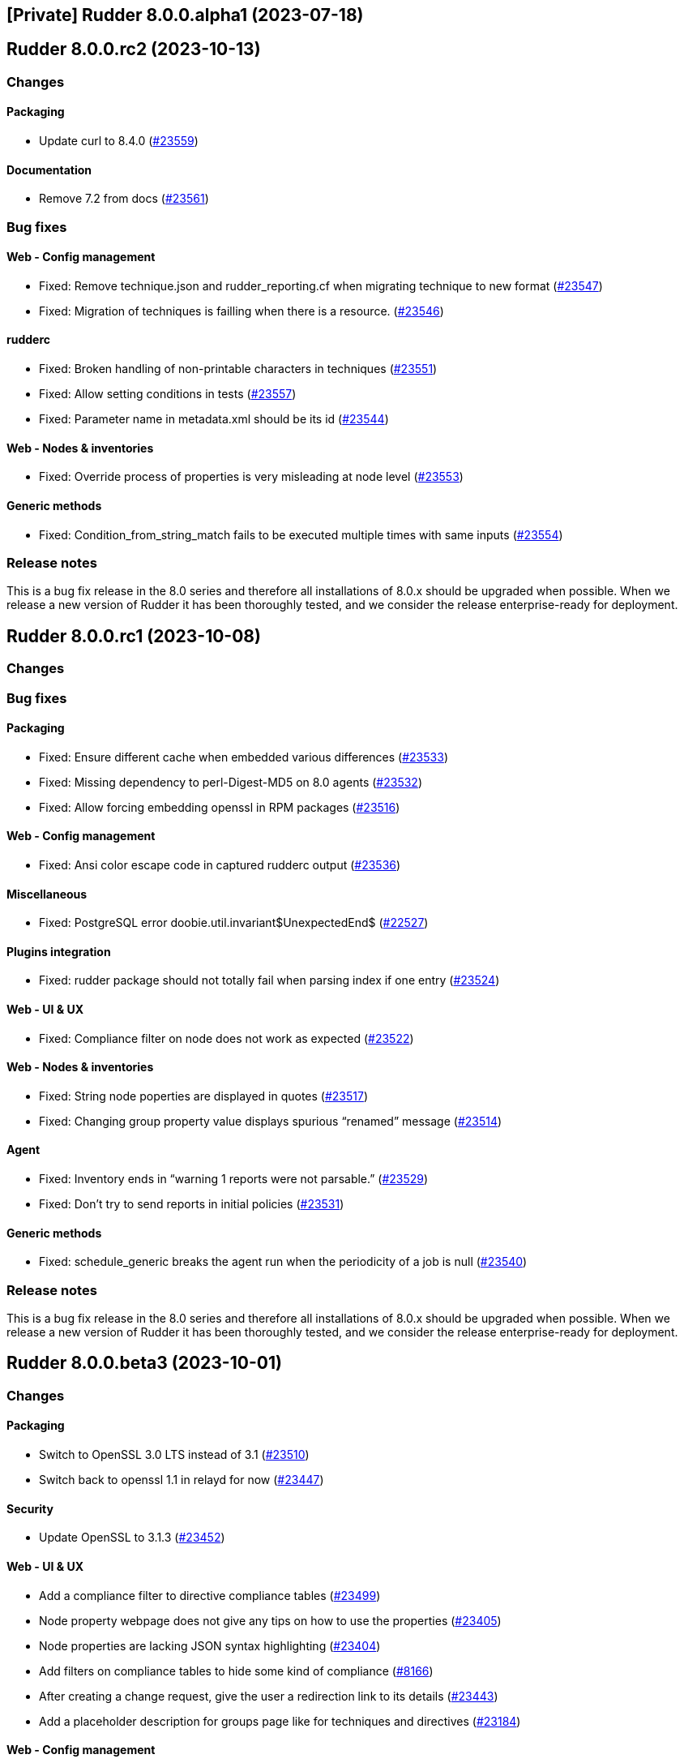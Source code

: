 == [Private] Rudder 8.0.0.alpha1 (2023-07-18)

==  Rudder 8.0.0.rc2 (2023-10-13)

=== Changes


==== Packaging

* Update curl to 8.4.0
    (https://issues.rudder.io/issues/23559[#23559])

==== Documentation

* Remove 7.2 from docs
    (https://issues.rudder.io/issues/23561[#23561])

=== Bug fixes

==== Web - Config management

* Fixed: Remove technique.json and rudder_reporting.cf when migrating technique to new format
    (https://issues.rudder.io/issues/23547[#23547])
* Fixed: Migration of techniques is failling when there is a resource.
    (https://issues.rudder.io/issues/23546[#23546])

==== rudderc

* Fixed: Broken handling of non-printable characters in techniques
    (https://issues.rudder.io/issues/23551[#23551])
* Fixed: Allow setting conditions in tests
    (https://issues.rudder.io/issues/23557[#23557])
* Fixed: Parameter name in metadata.xml should be its id
    (https://issues.rudder.io/issues/23544[#23544])

==== Web - Nodes & inventories

* Fixed: Override process of properties is very misleading at node level
    (https://issues.rudder.io/issues/23553[#23553])

==== Generic methods

* Fixed: Condition_from_string_match fails to be executed multiple times with same inputs
    (https://issues.rudder.io/issues/23554[#23554])

=== Release notes

This is a bug fix release in the 8.0 series and therefore all installations of 8.0.x should be upgraded when possible. When we release a new version of Rudder it has been thoroughly tested, and we consider the release enterprise-ready for deployment.

==  Rudder 8.0.0.rc1 (2023-10-08)

=== Changes


=== Bug fixes

==== Packaging

* Fixed: Ensure different cache when embedded various differences
    (https://issues.rudder.io/issues/23533[#23533])
* Fixed: Missing dependency to perl-Digest-MD5 on 8.0 agents
    (https://issues.rudder.io/issues/23532[#23532])
* Fixed: Allow forcing embedding openssl in RPM packages
    (https://issues.rudder.io/issues/23516[#23516])

==== Web - Config management

* Fixed: Ansi color escape code in captured rudderc output
    (https://issues.rudder.io/issues/23536[#23536])

==== Miscellaneous

* Fixed: PostgreSQL error doobie.util.invariant$UnexpectedEnd$ 
    (https://issues.rudder.io/issues/22527[#22527])

==== Plugins integration

* Fixed: rudder package should not totally fail when parsing index if one entry
    (https://issues.rudder.io/issues/23524[#23524])

==== Web - UI & UX

* Fixed: Compliance filter on node does not work as expected
    (https://issues.rudder.io/issues/23522[#23522])

==== Web - Nodes & inventories

* Fixed: String node poperties are displayed in quotes
    (https://issues.rudder.io/issues/23517[#23517])
* Fixed: Changing group property value displays spurious “renamed” message
    (https://issues.rudder.io/issues/23514[#23514])

==== Agent

* Fixed: Inventory ends in “warning 1 reports were not parsable.”
    (https://issues.rudder.io/issues/23529[#23529])
* Fixed: Don't try to send reports in initial policies
    (https://issues.rudder.io/issues/23531[#23531])

==== Generic methods

* Fixed: schedule_generic breaks the agent run when the periodicity of a job is null
    (https://issues.rudder.io/issues/23540[#23540])

=== Release notes

This is a bug fix release in the 8.0 series and therefore all installations of 8.0.x should be upgraded when possible. When we release a new version of Rudder it has been thoroughly tested, and we consider the release enterprise-ready for deployment.

==  Rudder 8.0.0.beta3 (2023-10-01)

=== Changes


==== Packaging

* Switch to OpenSSL 3.0 LTS instead of 3.1
    (https://issues.rudder.io/issues/23510[#23510])
* Switch back to openssl 1.1 in relayd for now
    (https://issues.rudder.io/issues/23447[#23447])

==== Security

* Update OpenSSL to 3.1.3
    (https://issues.rudder.io/issues/23452[#23452])

==== Web - UI & UX

* Add a compliance filter to directive compliance tables
    (https://issues.rudder.io/issues/23499[#23499])
* Node property webpage does not give any tips on how to use the properties
    (https://issues.rudder.io/issues/23405[#23405])
* Node properties are lacking JSON syntax highlighting
    (https://issues.rudder.io/issues/23404[#23404])
* Add filters on compliance tables to hide some kind of compliance
    (https://issues.rudder.io/issues/8166[#8166])
* After creating a change request, give the user a redirection link to its details
    (https://issues.rudder.io/issues/23443[#23443])
* Add a placeholder description for groups page like for techniques and directives
    (https://issues.rudder.io/issues/23184[#23184])

==== Web - Config management

* Ensure yaml technique id and technique directory path agree
    (https://issues.rudder.io/issues/23474[#23474])

==== Architecture - Code maintenance

* Undocomment/remove parameter rudder.nodes.delete.defaultMode
    (https://issues.rudder.io/issues/23462[#23462])

==== Agent

* Prevent agents <6.0 from running on a 8.X server
    (https://issues.rudder.io/issues/23497[#23497])

=== Bug fixes

==== Packaging

* Fixed: Java version is not detected on sles15sp4
    (https://issues.rudder.io/issues/23500[#23500])
* Fixed: silent error when upgrading Rudder 8.0-nightly to 8.0-nightly on sles15sp4
    (https://issues.rudder.io/issues/23480[#23480])
* Fixed: tar is not an explicit dependency of the Rudder server
    (https://issues.rudder.io/issues/22930[#22930])
* Fixed: Dependency on rudder-api-client should be versioned
    (https://issues.rudder.io/issues/23449[#23449])
* Fixed: Rudder 8.0 cannot be installed on sles15sp4 due to dependency error
    (https://issues.rudder.io/issues/23436[#23436])

==== Agent

* Fixed: Memory corruption when inheriting from bodies containing global variables
    (https://issues.rudder.io/issues/23478[#23478])
* Fixed: Function cache can return incorrect results
    (https://issues.rudder.io/issues/23437[#23437])
* Fixed: rudder agent run -l does not prevent update
    (https://issues.rudder.io/issues/23458[#23458])

==== Documentation

* Fixed: documentation tells to edit /opt/rudder/etc/rudder-pkg/rudder-pkg.conf to set credential
    (https://issues.rudder.io/issues/23398[#23398])

==== Web - Technique editor

* Fixed: Thumbnail are not available for all type of file in resource editor
    (https://issues.rudder.io/issues/23512[#23512])
* Fixed: Disable reporting option is ignored by the technique editor
    (https://issues.rudder.io/issues/23490[#23490])
* Fixed: LanguageTools module can prevent Yaml editor from extending
    (https://issues.rudder.io/issues/23484[#23484])
* Fixed: Unable to save a technique resource through the file manager
    (https://issues.rudder.io/issues/23479[#23479])

==== Web - Nodes & inventories

* Fixed: surprising ordering on values for properties
    (https://issues.rudder.io/issues/23473[#23473])
* Fixed: Editing and renaming a group property results in duplicate property
    (https://issues.rudder.io/issues/23496[#23496])
* Fixed: Error when trying to add a JSON property to node
    (https://issues.rudder.io/issues/23482[#23482])
* Fixed: error when create, modify or delete a properties on group
    (https://issues.rudder.io/issues/23472[#23472])

==== Web - Compliance & node report

* Fixed: Compliance filter is not clear enough when disabling a group of reports
    (https://issues.rudder.io/issues/23492[#23492])
* Fixed: Focus reporting is not working 
    (https://issues.rudder.io/issues/23466[#23466])

==== API

* Fixed: Add an enum for campaign type in post request
    (https://issues.rudder.io/issues/23501[#23501])

==== Web - UI & UX

* Fixed: Calendar in token api creation is broken
    (https://issues.rudder.io/issues/23268[#23268])
* Fixed: import technique doesn't show yaml files
    (https://issues.rudder.io/issues/23483[#23483])
* Fixed: Node property webpage makes it hard to uses JSON based properties
    (https://issues.rudder.io/issues/23401[#23401])
* Fixed: Tables in Rudder UI are sorted alphabetically but should also follow a numerical sort - nodes page
    (https://issues.rudder.io/issues/23427[#23427])

==== Miscellaneous

* Fixed: Update jgit to remove CVE-2023-4759 error message
    (https://issues.rudder.io/issues/23495[#23495])
* Fixed: Make writing node state to fact repos optionnal
    (https://issues.rudder.io/issues/23424[#23424])

==== Techniques

* Fixed: LONG_DESCRIPTION field of techniques seems to be ignored
    (https://issues.rudder.io/issues/23491[#23491])
* Fixed: Outdated warnings in ssh server technique
    (https://issues.rudder.io/issues/23468[#23468])

==== Web - Config management

* Fixed: Cannot override global property in Rudder 8.0 beta 3
    (https://issues.rudder.io/issues/23454[#23454])
* Fixed: adapt policy generation hooks to prevent automatic update of policies for each rudder command
    (https://issues.rudder.io/issues/23464[#23464])

==== System integration

* Fixed: Missing new historical inventory clean-up properties in config file
    (https://issues.rudder.io/issues/23461[#23461])

==== Generic methods

* Fixed: Migrate the report_if_condition method to log v4
    (https://issues.rudder.io/issues/23502[#23502])
* Fixed: Improve variable_string_from_command on 8.0+ agents
    (https://issues.rudder.io/issues/23438[#23438])

=== Release notes

This is a bug fix release in the 8.0 series and therefore all installations of 8.0.x should be upgraded when possible. When we release a new version of Rudder it has been thoroughly tested, and we consider the release enterprise-ready for deployment.

==  Rudder 8.0.0.beta2 (2023-09-15)

=== Changes


=== Bug fixes

==== Packaging

* Fixed: Bump to openssl 1.1.1w
    (https://issues.rudder.io/issues/23410[#23410])

==== Architecture - Code maintenance

* Fixed: Clean-up acceptation inventory
    (https://issues.rudder.io/issues/23406[#23406])
* Fixed: Update to zio-json 0.6.2
    (https://issues.rudder.io/issues/23409[#23409])
* Fixed: SQL logger is never called
    (https://issues.rudder.io/issues/23414[#23414])

==== Web - UI & UX

* Fixed: Add a way to set a message if "change audit logs" setting is enabled
    (https://issues.rudder.io/issues/23372[#23372])
* Fixed: Add a way to set a message if "change audit logs" setting is enabled
    (https://issues.rudder.io/issues/23372[#23372])

==== Architecture - Dependencies

* Fixed: Upgrade to scala 2.13.12
    (https://issues.rudder.io/issues/23417[#23417])

==== Web - Config management

* Fixed: Error when updating policies on relays when no files has been shared between nodes
    (https://issues.rudder.io/issues/17143[#17143])

=== Release notes

This is a bug fix release in the 8.0 series and therefore all installations of 8.0.x should be upgraded when possible. When we release a new version of Rudder it has been thoroughly tested, and we consider the release enterprise-ready for deployment.

==  Rudder 8.0.0.beta1 (2023-09-07)

=== Changes


==== Packaging

* Update agent dependencies
    (https://issues.rudder.io/issues/23360[#23360])
* rhel7 server build should depends on python3-pip and python3
    (https://issues.rudder.io/issues/23083[#23083])
* Repair rhel7 agent build
    (https://issues.rudder.io/issues/23080[#23080])
* Update Rust dependencies
    (https://issues.rudder.io/issues/23359[#23359])
* Update frontend dependencies
    (https://issues.rudder.io/issues/23362[#23362])
* Cleanup old files in repo
    (https://issues.rudder.io/issues/23353[#23353])
* Build rust binaries with cargo auditable
    (https://issues.rudder.io/issues/23175[#23175])
* Remove cfe-red-button.sh from sources
    (https://issues.rudder.io/issues/23130[#23130])

==== Agent

* Missing variables in mustache rendering must be an error
    (https://issues.rudder.io/issues/23068[#23068])
* make rudder agent run -u the default
    (https://issues.rudder.io/issues/23328[#23328])
* Remove RUDDER_VERIFY_CERTIFICATES usage in agent
    (https://issues.rudder.io/issues/23329[#23329])
* Remove support for syslog reporting completely from agent
    (https://issues.rudder.io/issues/23317[#23317])
* Add a trust option to rudder agent policy-server
    (https://issues.rudder.io/issues/22629[#22629])

==== Documentation

* Update hardening guide for 8.0
    (https://issues.rudder.io/issues/23333[#23333])
* Add release note for hashed api tokens
    (https://issues.rudder.io/issues/23257[#23257])
* Prepare doc for 8.0
    (https://issues.rudder.io/issues/23204[#23204])
* Document how to script the windows agent install
    (https://issues.rudder.io/issues/23066[#23066])
* Arch doc for policy update
    (https://issues.rudder.io/issues/22589[#22589])

==== Relay server or API

* Update embedded openssl to 3.1 in relayd
    (https://issues.rudder.io/issues/23383[#23383])
* Use the secrecy crates for wrapping passwords
    (https://issues.rudder.io/issues/23159[#23159])

==== Web - Technique editor

* Allow to edit yaml in editor
    (https://issues.rudder.io/issues/23381[#23381])
* Display compilation output  in technique details
    (https://issues.rudder.io/issues/23357[#23357])

==== Web - Compliance & node report

* Remove constraint on component name pattern for matching reports
    (https://issues.rudder.io/issues/23084[#23084])

==== Web - Nodes & inventories

* When I enter the "Create a new item" popup to create a group the default field should be Name
    (https://issues.rudder.io/issues/2677[#2677])

==== Web - UI & UX

* Remove angular leftovers
    (https://issues.rudder.io/issues/23350[#23350])
* Allow to edit files in file manager
    (https://issues.rudder.io/issues/23349[#23349])
* When drag'n drop, the selected method and the targeted drop zone should be more highlighted
    (https://issues.rudder.io/issues/23303[#23303])
* Improve some messages in the interface
    (https://issues.rudder.io/issues/23275[#23275])
* Speed up fadein animation of pages
    (https://issues.rudder.io/issues/23274[#23274])
* Use consistent fonts in Rudder interface
    (https://issues.rudder.io/issues/23265[#23265])
* After deleting a node, the user should be redirected to nodes list page
    (https://issues.rudder.io/issues/7008[#7008])
* Remove angularjs from Rudder
    (https://issues.rudder.io/issues/23072[#23072])
* Rewrite the 'technique-version' app in Elm
    (https://issues.rudder.io/issues/22991[#22991])

==== Web - Config management

* Improve password hash scheme names
    (https://issues.rudder.io/issues/23283[#23283])
* Remove old certificate verification option
    (https://issues.rudder.io/issues/23287[#23287])
* Rename "global parameters" to "global properties"
    (https://issues.rudder.io/issues/22379[#22379])
* Remove the rudderc "linux only" option from webapp
    (https://issues.rudder.io/issues/23118[#23118])

==== Security

* TLS 1.3 everywhere
    (https://issues.rudder.io/issues/23292[#23292])
* Use constant time comparison for system token
    (https://issues.rudder.io/issues/23291[#23291])

==== API

* Add last generation time on regenerate button
    (https://issues.rudder.io/issues/23284[#23284])
* Hash API tokens
    (https://issues.rudder.io/issues/23234[#23234])
* Prepare API doc for 8.0
    (https://issues.rudder.io/issues/23205[#23205])

==== Architecture - Code maintenance

* Rewrite angular app "filters.js" in Elm
    (https://issues.rudder.io/issues/23210[#23210])
* Rewrite angular app "passwordForm" in JavaScript
    (https://issues.rudder.io/issues/23060[#23060])

==== rudderc

* Parse expressions for linting
    (https://issues.rudder.io/issues/23190[#23190])
* Don't stop at first user error but display an many as possible
    (https://issues.rudder.io/issues/23188[#23188])
* Allow JSON output
    (https://issues.rudder.io/issues/23185[#23185])
* Switch to tracing for logging
    (https://issues.rudder.io/issues/23180[#23180])
* Add an option to start the agent in verbose mode
    (https://issues.rudder.io/issues/23135[#23135])
* Document JSON schema
    (https://issues.rudder.io/issues/23134[#23134])
* Improve testing features
    (https://issues.rudder.io/issues/23102[#23102])

==== Performance and scalability

* Make commiting nodes to fact-repo optionnal
    (https://issues.rudder.io/issues/23045[#23045])

==== Generic methods

* Improve variable_string_from_command by using execresult_as_data
    (https://issues.rudder.io/issues/23347[#23347])

=== Bug fixes

==== Packaging

* Fixed: Server install fails with postgresql encoding error
    (https://issues.rudder.io/issues/23388[#23388])
* Fixed: Stop removing the openssl test folder
    (https://issues.rudder.io/issues/23355[#23355])
* Fixed: Don't build openssl tests
    (https://issues.rudder.io/issues/23255[#23255])
* Fixed: Hide postrm script warnings
    (https://issues.rudder.io/issues/23251[#23251])
* Fixed: Rudder Server 7.3.4 doesn't install on SLES 15 SP4
    (https://issues.rudder.io/issues/23186[#23186])
* Fixed: Install failed rudder-slapd does not start
    (https://issues.rudder.io/issues/23165[#23165])
* Fixed: Actually allow uninstalling the agent
    (https://issues.rudder.io/issues/23146[#23146])
* Fixed: Agent uninstall fails on Ubuntu 22.04
    (https://issues.rudder.io/issues/23145[#23145])
* Fixed: rudder-server package can't install on rpm in 8.0
    (https://issues.rudder.io/issues/23144[#23144])
* Fixed: /var/log/rudder/ldap/slapd.log has incorrect permissions
    (https://issues.rudder.io/issues/23142[#23142])
* Fixed: Some cfengine patch don't apply in 8.0 anymore
    (https://issues.rudder.io/issues/23069[#23069])
* Fixed: Some cfengine patch don't apply in 8.0 anymore
    (https://issues.rudder.io/issues/23069[#23069])
* Fixed: relayd build broken
    (https://issues.rudder.io/issues/23247[#23247])
* Fixed: Update spring security
    (https://issues.rudder.io/issues/23221[#23221])
* Fixed: Remove unused Rust dependencies
    (https://issues.rudder.io/issues/23219[#23219])
* Fixed: Update embedded openssl to 1.1.1v - relayd
    (https://issues.rudder.io/issues/23217[#23217])
* Fixed: Install cargo-auditable before building
    (https://issues.rudder.io/issues/23191[#23191])
* Fixed: Package install after uninstall only restores uuid
    (https://issues.rudder.io/issues/23239[#23239])

==== Agent

* Fixed: Wrong source detection on some apt systems
    (https://issues.rudder.io/issues/23387[#23387])
* Fixed: When we uninstall and reinstall an agent, the agent is not correctly activated
    (https://issues.rudder.io/issues/22413[#22413])

==== Security

* Fixed: Update openssl and curl
    (https://issues.rudder.io/issues/23192[#23192])
* Fixed: Prevent API token logging by overriding toString implementation
    (https://issues.rudder.io/issues/23228[#23228])
* Fixed: Use token id in URLs
    (https://issues.rudder.io/issues/23233[#23233])
* Fixed: CVE-2016-1000027 false positive detection
    (https://issues.rudder.io/issues/23231[#23231])
* Fixed: Some internal APIs in the Web application bypass ACLs 
    (https://issues.rudder.io/issues/23227[#23227])
* Fixed: File manager API is vulnerable to malicious input
    (https://issues.rudder.io/issues/23225[#23225])
* Fixed: Path traversal in relayd shared-folder HEAD call
    (https://issues.rudder.io/issues/23226[#23226])
* Fixed: The "shared_file_to_node" method does not verify its policy server's certificate with default configuration
    (https://issues.rudder.io/issues/23290[#23290])

==== Web - Nodes & inventories

* Fixed: Missing information in Oracle linux inventory
    (https://issues.rudder.io/issues/23029[#23029])
* Fixed: 502 - Proxy Error when triggering Rudder agent
    (https://issues.rudder.io/issues/22998[#22998])
* Fixed: Don't accept inventories from agent without a certificate
    (https://issues.rudder.io/issues/23324[#23324])
* Fixed: Change description of "All Linux nodes" group
    (https://issues.rudder.io/issues/23179[#23179])

==== Documentation

* Fixed: Fix version in menu for yaml tehcniques doc
    (https://issues.rudder.io/issues/23259[#23259])
* Fixed: doc for external db is not very clear
    (https://issues.rudder.io/issues/23245[#23245])
* Fixed: Wrong OS for amazon linux 2023 server install 
    (https://issues.rudder.io/issues/23242[#23242])
* Fixed: correct rudder server requirements in doc
    (https://issues.rudder.io/issues/23131[#23131])
* Fixed: Add relevent items from jetty config to the webapp conf section
    (https://issues.rudder.io/issues/23026[#23026])
* Fixed: Document the report mode setting
    (https://issues.rudder.io/issues/13289[#13289])
* Fixed: Windows agent installation : Documentation improvement
    (https://issues.rudder.io/issues/23018[#23018])
* Fixed: Update api doc for new response format for /settings/allowed_networks
    (https://issues.rudder.io/issues/23267[#23267])
* Fixed: Document when a parameter can be a regex
    (https://issues.rudder.io/issues/10713[#10713])

==== Web - UI & UX

* Fixed: Elm webapp build is broken in 8.0
    (https://issues.rudder.io/issues/23394[#23394])
* Fixed: We can choose the format of the value on deletion in global parameter
    (https://issues.rudder.io/issues/23183[#23183])
* Fixed: Tables in Rudder UI are sorted alphabetically but should also follow a numerical sort
    (https://issues.rudder.io/issues/23335[#23335])
* Fixed: Change the display of the new filemanager to match the previous one
    (https://issues.rudder.io/issues/23285[#23285])
* Fixed: Filter display is broken when a tag is added
    (https://issues.rudder.io/issues/23346[#23346])
* Fixed: In the quicksearch window, the link for a result is not applied to the entire line
    (https://issues.rudder.io/issues/23345[#23345])
* Fixed: In Technique Editor, the quicksearch window appears behind the navigation menu. 
    (https://issues.rudder.io/issues/23343[#23343])
* Fixed: In quicksearch window, Warning message "please refine your query" is displayed even if there is less than 10 results
    (https://issues.rudder.io/issues/23342[#23342])
* Fixed: Inconsitency background color in generic method section in technique editor
    (https://issues.rudder.io/issues/23170[#23170])
* Fixed: Node property name is reset to the previous value when editing the value on creation
    (https://issues.rudder.io/issues/23182[#23182])
* Fixed: Inconsistent color of save button in directives
    (https://issues.rudder.io/issues/23196[#23196])
* Fixed: Cannot create group property because of missing UI
    (https://issues.rudder.io/issues/23181[#23181])
* Fixed: Inventory variable that are Json types are listed as plain string types in the UI
    (https://issues.rudder.io/issues/23087[#23087])
* Fixed: Password form in User directives does not works properly
    (https://issues.rudder.io/issues/23200[#23200])
* Fixed: Interface color inconsistency for non compliance display
    (https://issues.rudder.io/issues/23004[#23004])

==== Relay server or API

* Fixed: Allow underscore in file_id in shared-files
    (https://issues.rudder.io/issues/23392[#23392])
* Fixed: Broken log for file_id in shared-files API
    (https://issues.rudder.io/issues/23390[#23390])

==== rudderc

* Fixed: rudderc parses ncf_const.s as const.s
    (https://issues.rudder.io/issues/23377[#23377])
* Fixed: Rudderc silently accept unknown parameter constraints
    (https://issues.rudder.io/issues/23380[#23380])
* Fixed: Broken technique parameter serialization
    (https://issues.rudder.io/issues/23358[#23358])
* Fixed: Rudderc transform some method parameter name in an incorrect manner
    (https://issues.rudder.io/issues/23341[#23341])
* Fixed: Move "technique parameters" section at the beginning
    (https://issues.rudder.io/issues/23334[#23334])
* Fixed: Improve serde deserialization error messages
    (https://issues.rudder.io/issues/23252[#23252])
* Fixed: Rudderc does not escape correctly the double quotes in componentKey in windows techniques
    (https://issues.rudder.io/issues/23246[#23246])
* Fixed: Windows technique generated function name is incoherent with the generated directives
    (https://issues.rudder.io/issues/23240[#23240])
* Fixed: Fix JSON output of the lib command
    (https://issues.rudder.io/issues/23195[#23195])
* Fixed: Warn on deprecated methods
    (https://issues.rudder.io/issues/23194[#23194])
* Fixed: " are not correctly escaped in technique for classes_noop in rudder 8.0
    (https://issues.rudder.io/issues/23178[#23178])
* Fixed: Conditions syntax broken on Windows
    (https://issues.rudder.io/issues/23152[#23152])
* Fixed: Allow booleans for condition fields
    (https://issues.rudder.io/issues/23151[#23151])
* Fixed: Sort bundles in CFEngine output
    (https://issues.rudder.io/issues/23150[#23150])
* Fixed: Broken reports when condition is not defined
    (https://issues.rudder.io/issues/23149[#23149])
* Fixed: Add versions to rudderc binaires
    (https://issues.rudder.io/issues/23138[#23138])
* Fixed: Rudderc fails to render block conditions
    (https://issues.rudder.io/issues/23136[#23136])
* Fixed: Improve technique JSON schema
    (https://issues.rudder.io/issues/23132[#23132])
* Fixed: Embed current version of the lib in rudderc
    (https://issues.rudder.io/issues/23125[#23125])
* Fixed: Add rich form types to yaml techniques
    (https://issues.rudder.io/issues/23039[#23039])

==== Architecture - Code maintenance

* Fixed: Clean-up unsuported old format for expected report and techniques
    (https://issues.rudder.io/issues/23369[#23369])
* Fixed: Add rudder 8.0 inventories to unit tests
    (https://issues.rudder.io/issues/23319[#23319])
* Fixed: Simplify YAML encoding workaround
    (https://issues.rudder.io/issues/23325[#23325])
* Fixed: When custom role permission list is empty, reload lead to stack trace
    (https://issues.rudder.io/issues/23305[#23305])
* Fixed: Rewrite angular app tags.js in Elm
    (https://issues.rudder.io/issues/23201[#23201])
* Fixed: Warning for unused vars in 8.0 compilation
    (https://issues.rudder.io/issues/23093[#23093])

==== Web - Technique editor

* Fixed: Import/Export yaml with technique editor
    (https://issues.rudder.io/issues/23352[#23352])
* Fixed: Technique editor throws errors when using blocks with the weighted default reporting option
    (https://issues.rudder.io/issues/23244[#23244])
* Fixed: Error when we try to save a draft with a missing parameter name in technique editor
    (https://issues.rudder.io/issues/23256[#23256])
* Fixed: in the technique editor, the drop down list for condition is truncated
    (https://issues.rudder.io/issues/23177[#23177])
* Fixed: When changes messages are mandatory and saving a technique we have an error message about missing info but technique is saved
    (https://issues.rudder.io/issues/23000[#23000])

==== Web - Config management

* Fixed: First regenerate methods then migrate to yaml
    (https://issues.rudder.io/issues/23361[#23361])
* Fixed: Regenerate yaml technique and filter generated files in rule archives
    (https://issues.rudder.io/issues/23155[#23155])
* Fixed: Message “Error getting directive compliance” when creating new directive
    (https://issues.rudder.io/issues/22830[#22830])
* Fixed: Temporary workaround for tag creation in rudder 8.0 alpha
    (https://issues.rudder.io/issues/23148[#23148])

==== Architecture - Dependencies

* Fixed: Update scala dependencies before beta
    (https://issues.rudder.io/issues/23364[#23364])

==== Web - Maintenance

* Fixed: Plugin cannot add custom roles or it will be overwritten by boot custom roles 
    (https://issues.rudder.io/issues/23098[#23098])

==== Plugin manager cli

* Fixed: rudder package doesn't upgrade openscap, and it brings a lot of chaos
    (https://issues.rudder.io/issues/23224[#23224])

==== Miscellaneous

* Fixed: Update Rust compiler to 1.71.1 for security fix
    (https://issues.rudder.io/issues/23216[#23216])
* Fixed: Version 2.0.3 of ZIO cause OutOfMemory error and high CPU load
    (https://issues.rudder.io/issues/23147[#23147])
* Fixed: Generation not queued when one already started
    (https://issues.rudder.io/issues/23074[#23074])

==== System integration

* Fixed: Windows agent cannot get immediatly its policies right after being accepted
    (https://issues.rudder.io/issues/23218[#23218])

==== Generic methods

* Fixed: N/A report message when a block expression is not valid is not rendered correctly
    (https://issues.rudder.io/issues/23212[#23212])
* Fixed:  When generic method change a password it doesn't update the date of last change
    (https://issues.rudder.io/issues/23339[#23339])
* Fixed: "Variable string from command" creates empty files in /var/rudder/modified-files
    (https://issues.rudder.io/issues/22584[#22584])

==== CI

* Fixed: Update compatibility test to JVM 20
    (https://issues.rudder.io/issues/23129[#23129])

==== Web - Compliance & node report

* Fixed: Bad report maching when reportid are present
    (https://issues.rudder.io/issues/22388[#22388])
* Fixed: Multiline string in component name or value breaks pattern comparison for expected report
    (https://issues.rudder.io/issues/23090[#23090])

==== Techniques

* Fixed: When the user technique change a password it doesn't update the date of last change
    (https://issues.rudder.io/issues/23338[#23338])
* Fixed: Deprecate some built-in techniques in 8.0
    (https://issues.rudder.io/issues/23044[#23044])

==== System techniques

* Fixed: Broken report in 8.0
    (https://issues.rudder.io/issues/23143[#23143])

==== Server components

* Fixed: Broken "server create-user" command when auth file has different formating
    (https://issues.rudder.io/issues/23203[#23203])

=== Release notes

Special thanks go out to the following individuals who invested time, patience, testing, patches or bug reports to make this version of Rudder better:

* Florian Heigl
* Jonathan CLARKE
* Marc Evans

This is a bug fix release in the 8.0 series and therefore all installations of 8.0.x should be upgraded when possible. When we release a new version of Rudder it has been thoroughly tested, and we consider the release enterprise-ready for deployment.

=== Changes

[WARNING]
====

This version is only available for extended support subscription

====
    

==== Packaging

* Remove agent dependency on syslog
    (https://issues.rudder.io/issues/22900[#22900])
* Upgrade agent dependencies for 8.0
    (https://issues.rudder.io/issues/22840[#22840])
* Use openldap 2.6.4 in rudder 8
    (https://issues.rudder.io/issues/22793[#22793])
* Upgrade fusion inventory to 2.6
    (https://issues.rudder.io/issues/22791[#22791])
* Remove transitional packages in Rudder 8.0
    (https://issues.rudder.io/issues/22748[#22748])
* remove python2 support on rudder 8
    (https://issues.rudder.io/issues/22746[#22746])
* Require postgresql 13 on rudder 8
    (https://issues.rudder.io/issues/22745[#22745])
* Update cfengine to 3.21
    (https://issues.rudder.io/issues/22742[#22742])

==== Web - UI & UX

* Switch quicksearch to elm
    (https://issues.rudder.io/issues/23050[#23050])
* Remove old IE 5 & 6 JS compatibility code
    (https://issues.rudder.io/issues/23057[#23057])
* Remove heartbeat configuration from the settings
    (https://issues.rudder.io/issues/22659[#22659])
* Removing deprecated AngularJs applications
    (https://issues.rudder.io/issues/23036[#23036])
* Beautify no permission page when user have no rights
    (https://issues.rudder.io/issues/22626[#22626])
* Rewrite angular app "ComplianceMode" in Elm
    (https://issues.rudder.io/issues/22969[#22969])
* Rewrite angular app "Node properties" in Elm
    (https://issues.rudder.io/issues/22741[#22741])
* Modify the hierarchy of elm applications to make their code shareable between them
    (https://issues.rudder.io/issues/22647[#22647])
* Rewrite the angular app "Policy mode" in Elm
    (https://issues.rudder.io/issues/22427[#22427])
* Rewrite the angular app "Policy mode" in Elm
    (https://issues.rudder.io/issues/22427[#22427])

==== Architecture - Code maintenance

* Rewrite angular app "textForm" in JavaScript
    (https://issues.rudder.io/issues/23041[#23041])
* Remove QueryTrait 
    (https://issues.rudder.io/issues/22678[#22678])

==== API

* Remove "no access" permission in token authorization
    (https://issues.rudder.io/issues/23014[#23014])

==== Web - Technique editor

* Use rudderc in webapp to generate internal techniques
    (https://issues.rudder.io/issues/22815[#22815])

==== rudderc

* Generator for Windows policies
    (https://issues.rudder.io/issues/22849[#22849])
* Update rudderc documentation
    (https://issues.rudder.io/issues/22721[#22721])
* Fallback on /var/rudder/ncf/common for library
    (https://issues.rudder.io/issues/22719[#22719])
* Allow generating runnable techniques
    (https://issues.rudder.io/issues/22573[#22573])
* Improve HTML doc of methods
    (https://issues.rudder.io/issues/22563[#22563])
* Update Rust tooling for 8.0
    (https://issues.rudder.io/issues/22561[#22561])
* Refactor CLI to work on a local directory
    (https://issues.rudder.io/issues/22545[#22545])

==== Relay server or API

* Remove md5 usage in relayd
    (https://issues.rudder.io/issues/22909[#22909])

==== Security

* Use cargo vet to check Rust dependencies
    (https://issues.rudder.io/issues/22816[#22816])

==== Architecture - Dependencies

* Update webapp dependencies 
    (https://issues.rudder.io/issues/22800[#22800])

==== System techniques

* remove syslog configuration and associated restart in the agent
    (https://issues.rudder.io/issues/22902[#22902])
* remove log rotation for slapd logs
    (https://issues.rudder.io/issues/22898[#22898])

==== Generic methods

* Update CFEngine stdlib to 3.21.1
    (https://issues.rudder.io/issues/22818[#22818])
* Add a 'Permissions POSIX ACLs entry parent' method
    (https://issues.rudder.io/issues/22386[#22386])

=== Bug fixes

==== Packaging

* Fixed: slapd cannot write in its log file
    (https://issues.rudder.io/issues/23048[#23048])
* Fixed: remove openssl 1.1.1 build hack un rudder 8.0
    (https://issues.rudder.io/issues/22961[#22961])
* Fixed: accelerate rpm build when perl modules are already present
    (https://issues.rudder.io/issues/22939[#22939])
* Fixed: rpm build may fail on old centos
    (https://issues.rudder.io/issues/22936[#22936])
* Fixed: build fail on amazon linux 2023
    (https://issues.rudder.io/issues/22935[#22935])
* Fixed: there is a hidden dependency on syslog service
    (https://issues.rudder.io/issues/22899[#22899])
* Fixed: Use system openssl for relayd
    (https://issues.rudder.io/issues/22888[#22888])
* Fixed: libxml2 sha256 is wrong
    (https://issues.rudder.io/issues/22855[#22855])
* Fixed: Failing patches of jetty
    (https://issues.rudder.io/issues/22851[#22851])
* Fixed: aix should continue to build 32 bits dependencies as before
    (https://issues.rudder.io/issues/22837[#22837])
* Fixed: old value aix-gcc doesn't work on openssl3
    (https://issues.rudder.io/issues/22835[#22835])
* Fixed: openssl3 configure script is deprecated
    (https://issues.rudder.io/issues/22834[#22834])
* Fixed: openssl3 is not detected at build time by curl
    (https://issues.rudder.io/issues/22833[#22833])
* Fixed: Document missing perl dependencies
    (https://issues.rudder.io/issues/22812[#22812])
* Fixed: 8.0 dependecny check is broken
    (https://issues.rudder.io/issues/22872[#22872])
* Fixed: docopt completion is installed in /usr/local/bin
    (https://issues.rudder.io/issues/22868[#22868])

==== Performance and scalability

* Fixed: use openssl 3 on very old and very recent OS in rudder 8
    (https://issues.rudder.io/issues/22817[#22817])

==== Miscellaneous

* Fixed: Require Java 17
    (https://issues.rudder.io/issues/22732[#22732])

==== Documentation

* Fixed: documentation on how to configure rsync relay synchroinisation is missing
    (https://issues.rudder.io/issues/22891[#22891])
* Fixed: Documentation on how to upgrade Rudder to 7.2 is invalid on zypper
    (https://issues.rudder.io/issues/22621[#22621])

==== Architecture - Code maintenance

* Fixed: Rudderc produces metadata.xml under target directory which breaks webapp
    (https://issues.rudder.io/issues/23053[#23053])
* Fixed: Rewrite file manager to an elm application
    (https://issues.rudder.io/issues/22988[#22988])
* Fixed: Cache most current Version number to save lots of memory
    (https://issues.rudder.io/issues/22978[#22978])
* Fixed: Rudder 8.0 compilation is broken
    (https://issues.rudder.io/issues/22986[#22986])
* Fixed: Snake-yaml dependency in zio-json is subjected to CVE
    (https://issues.rudder.io/issues/22983[#22983])

==== Web - Config management

* Fixed: Wrong command to call rudderc in webapp
    (https://issues.rudder.io/issues/23049[#23049])
* Fixed: Rudderc usage within Rudder webapp
    (https://issues.rudder.io/issues/22845[#22845])
* Fixed: Rudderc usage within Rudder webapp
    (https://issues.rudder.io/issues/22845[#22845])
* Fixed: Rudderc usage within Rudder webapp
    (https://issues.rudder.io/issues/22845[#22845])

==== Web - UI & UX

* Fixed: There is a blank space above almost every Rudder page
    (https://issues.rudder.io/issues/23042[#23042])
* Fixed: Directives tooltips go under navigation menu
    (https://issues.rudder.io/issues/22530[#22530])
* Fixed: Agent schedule and policy mode apps are not initialized anymore
    (https://issues.rudder.io/issues/22853[#22853])
* Fixed: Rewrite angular app "Agent schedule" in Elm
    (https://issues.rudder.io/issues/22510[#22510])

==== Server components

* Fixed: Grammar correction in error message
    (https://issues.rudder.io/issues/23027[#23027])

==== rudderc

* Fixed: Call rudderc with correct parameters
    (https://issues.rudder.io/issues/22973[#22973])
* Fixed: Windows generator generates invalid syntax
    (https://issues.rudder.io/issues/22972[#22972])
* Fixed: Broken test in rudderc
    (https://issues.rudder.io/issues/22726[#22726])
* Fixed: Check focus reporting has an existing id
    (https://issues.rudder.io/issues/22720[#22720])
* Fixed: Put images in src dir
    (https://issues.rudder.io/issues/22572[#22572])
* Fixed: Missing rsync to publish rudderc docs
    (https://issues.rudder.io/issues/22570[#22570])

==== Security

* Fixed: JS vulns in 8.0
    (https://issues.rudder.io/issues/22984[#22984])
* Fixed: Fix our GitHub SECURITY file
    (https://issues.rudder.io/issues/22964[#22964])
* Fixed: Ignore DoS in npm dependencies
    (https://issues.rudder.io/issues/22324[#22324])

==== Architecture - Dependencies

* Fixed: Update elm dependencies
    (https://issues.rudder.io/issues/22881[#22881])

==== API

* Fixed: Change json structure returned for /settings/allowed_networks
    (https://issues.rudder.io/issues/22456[#22456])

==== Techniques

* Fixed: Update user management to manage secondary group of user
    (https://issues.rudder.io/issues/22846[#22846])
* Fixed: Update user management to manage secondary group of user
    (https://issues.rudder.io/issues/22846[#22846])

==== System techniques

* Fixed: there is no all.log anymore, remove log rotation
    (https://issues.rudder.io/issues/22897[#22897])

==== Agent

* Fixed: Hard to understand set-force-audit help
    (https://issues.rudder.io/issues/23008[#23008])

==== Generic methods

* Fixed: Remove reporting heartbeat implementation
    (https://issues.rudder.io/issues/22660[#22660])

=== Release notes

This is a bug fix release in the 8.0 series and therefore all installations of 8.0.x should be upgraded when possible. When we release a new version of Rudder it has been thoroughly tested, and we consider the release enterprise-ready for deployment.

= Change logs for Rudder 8.0